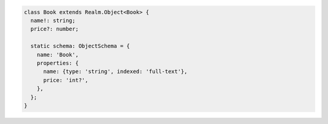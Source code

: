 .. code-block:: typescript

   class Book extends Realm.Object<Book> {
     name!: string;
     price?: number;

     static schema: ObjectSchema = {
       name: 'Book',
       properties: {
         name: {type: 'string', indexed: 'full-text'},
         price: 'int?',
       },
     };
   }
